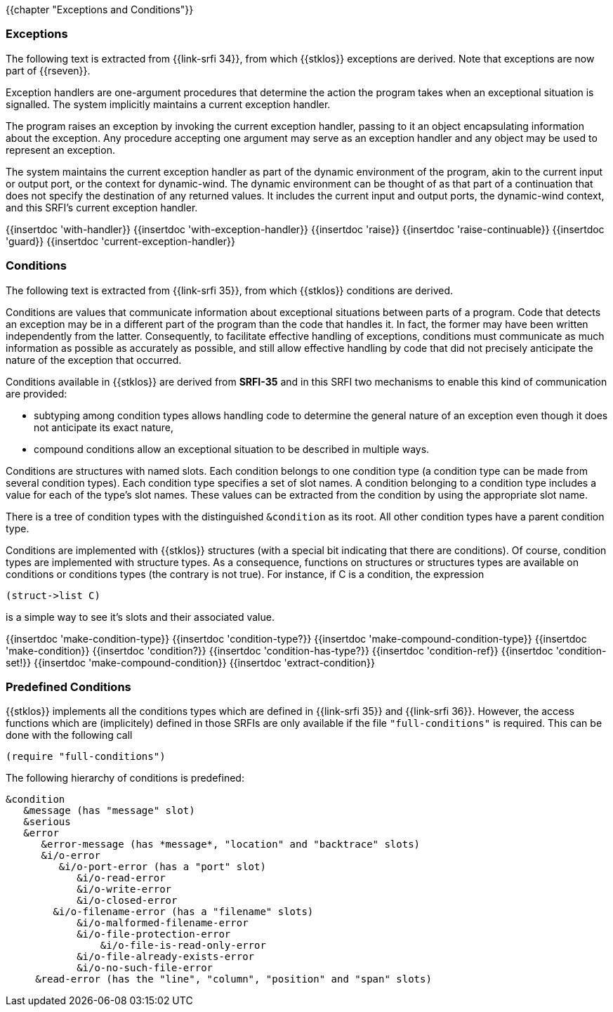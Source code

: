 {{chapter "Exceptions and Conditions"}}


=== Exceptions
(((exception)))
The following text is extracted from {{link-srfi 34}}, from which
{{stklos}} exceptions are derived. Note that exceptions are now part of {{rseven}}.

Exception handlers are one-argument procedures that determine the action the
program takes when an exceptional situation is signalled. The system
implicitly maintains a current exception handler.

The program raises an exception by invoking the current exception handler,
passing to it an object encapsulating information about the exception. Any
procedure accepting one argument may serve as an exception handler and any
object may be used to represent an exception.

The system maintains the current exception handler as part of the dynamic
environment of the program, akin to the current input or output port, or the
context for dynamic-wind. The dynamic environment can be thought of as that
part of a continuation that does not specify the destination of any returned
values. It includes the current input and output ports, the dynamic-wind
context, and this SRFI's current exception handler.

{{insertdoc 'with-handler}}
{{insertdoc 'with-exception-handler}}
{{insertdoc 'raise}}
{{insertdoc 'raise-continuable}}
{{insertdoc 'guard}}
{{insertdoc 'current-exception-handler}}


=== Conditions
((("condition")))
The following text is extracted from {{link-srfi 35}}, from which
{{stklos}} conditions are derived.

Conditions are values that communicate information about exceptional
situations between parts of a program. Code that detects an exception may be
in a different part of the program than the code that handles
it. In fact, the former may have been written independently from the
latter. Consequently, to facilitate effective handling of exceptions,
conditions must communicate as much information as possible as
accurately as possible, and still allow effective handling by code
that did not precisely anticipate the nature of the exception that
occurred.

Conditions available in {{stklos}} are derived from *SRFI-35* and in this SRFI
two mechanisms to enable this kind of communication are provided:



* subtyping among condition types allows handling code to
determine the general nature of an exception even though it does
not anticipate its exact nature,
* compound conditions allow an exceptional situation to be
described in multiple ways.

Conditions are structures with named slots. Each condition belongs to
one condition type (a condition type can be made from several
condition types). Each condition type specifies a set of
slot names. A condition belonging to a condition type includes a
value for each of the type's slot names. These values can be
extracted from the condition by using the appropriate slot name.

((("&condition")))
There is a tree of condition types with the distinguished `&condition`
as its root. All other condition types have a parent condition type.

Conditions are implemented with {{stklos}} structures (with a special bit
indicating that there are conditions). Of course, condition types are
implemented with structure types. As a consequence, functions on
structures or structures types are available on conditions or
conditions types (the contrary is not true). For instance, if C is a
condition, the expression
```scheme
(struct->list C)
```
is a simple way to see it's slots and their associated value.

{{insertdoc 'make-condition-type}}
{{insertdoc 'condition-type?}}
{{insertdoc 'make-compound-condition-type}}
{{insertdoc 'make-condition}}
{{insertdoc 'condition?}}
{{insertdoc 'condition-has-type?}}
{{insertdoc 'condition-ref}}
{{insertdoc 'condition-set!}}
{{insertdoc 'make-compound-condition}}
{{insertdoc 'extract-condition}}

=== Predefined Conditions
((("SRFI-35")))
((("SRFI-36")))
{{stklos}} implements all the conditions types which are defined in
{{link-srfi 35}} and {{link-srfi 36}}.
However, the access functions which are (implicitely) defined
in those SRFIs are only available if the file `"full-conditions"` is
required. This can be done with the following call


```scheme
(require "full-conditions")
```

The following hierarchy of conditions is predefined:

```
&condition
   &message (has "message" slot)
   &serious
   &error
      &error-message (has *message*, "location" and "backtrace" slots)
      &i/o-error
         &i/o-port-error (has a "port" slot)
            &i/o-read-error
            &i/o-write-error
            &i/o-closed-error
        &i/o-filename-error (has a "filename" slots)
            &i/o-malformed-filename-error
            &i/o-file-protection-error
                &i/o-file-is-read-only-error
            &i/o-file-already-exists-error
            &i/o-no-such-file-error
     &read-error (has the "line", "column", "position" and "span" slots)
```

